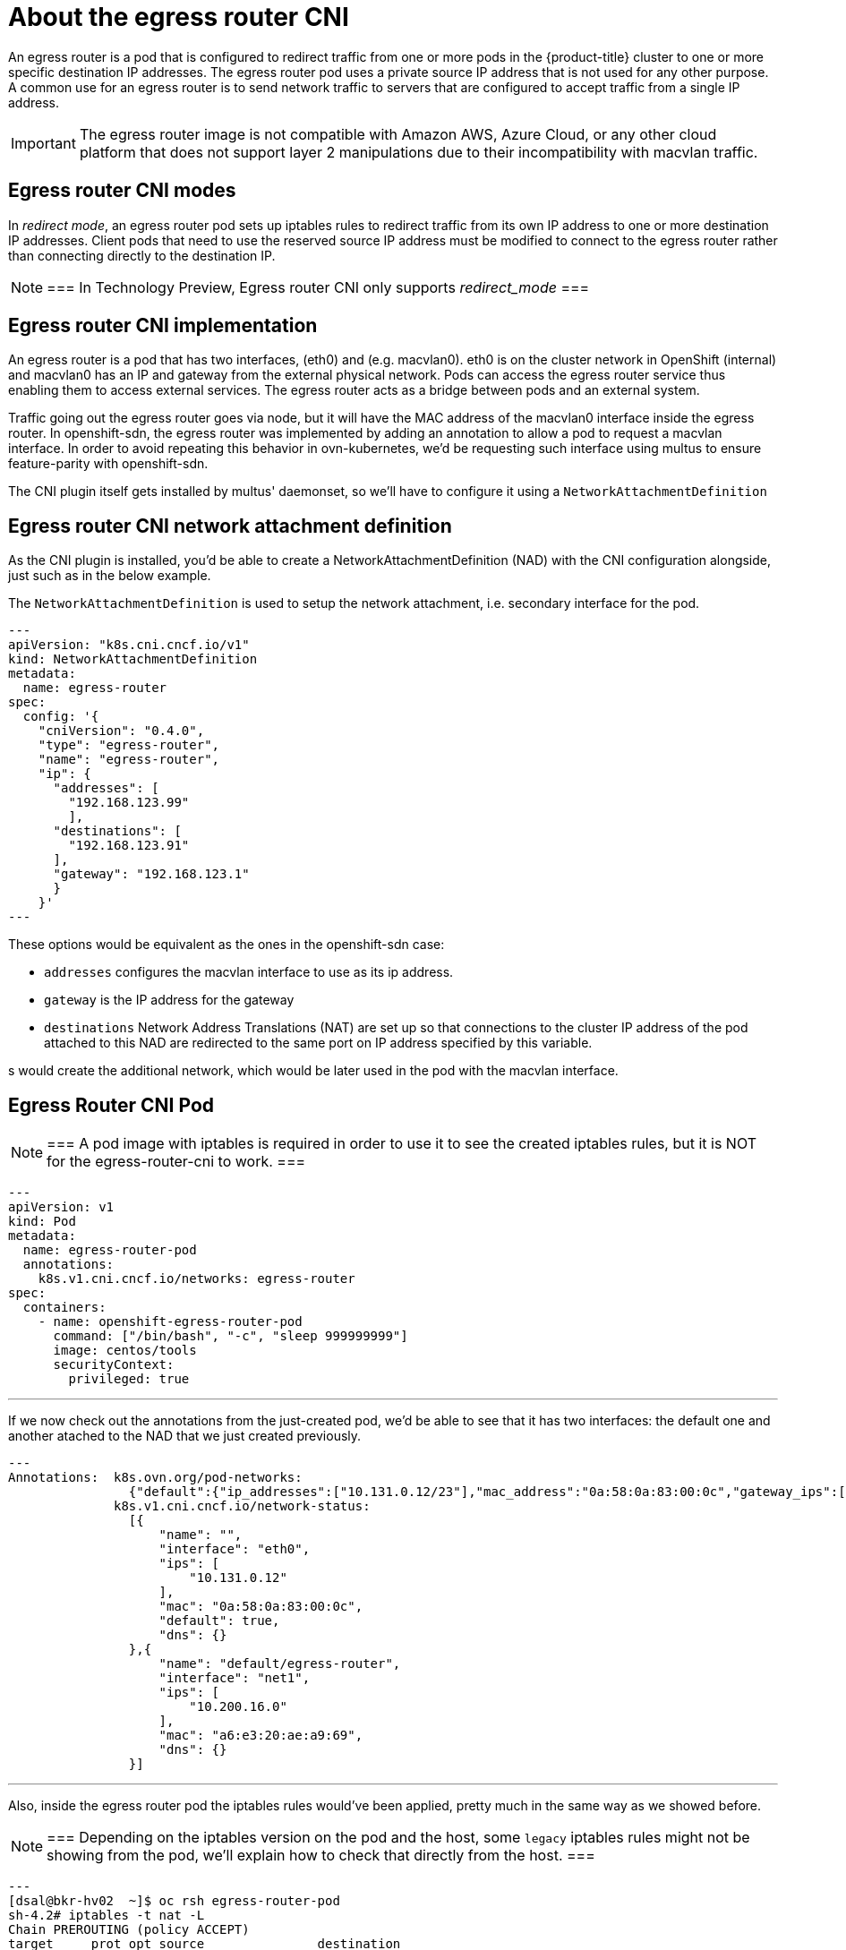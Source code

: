 // Module included in the following assemblies:
//
// * networking//using-an-egress-router-cni.adoc
[id="nw-egress-router-cni_{context}"]
= About the egress router CNI

An egress router is a pod that is configured to redirect traffic from one
or more pods in the {product-title} cluster to one or more specific destination
IP addresses.
The egress router pod uses a private source IP address that is not used for any
other purpose.
A common use for an egress router is to send network traffic to servers that
are configured to accept traffic from a single IP address.

[IMPORTANT]
====
The egress router image is not compatible with Amazon AWS, Azure Cloud, or any other cloud platform that does not support layer 2 manipulations due to their incompatibility with macvlan traffic.
====

[id="nw-egress-router-cni-about-modes_{context}"]
== Egress router CNI modes
In _redirect mode_, an egress router pod sets up iptables rules to redirect traffic from its own IP address to one or more destination IP addresses. Client pods that need to use the reserved source IP address must be modified to connect to the egress router rather than connecting directly to the destination IP.

[NOTE]
===
In Technology Preview, Egress router CNI only supports _redirect_mode_
===

[id="nw-egress-router-cni-implementation"]
== Egress router CNI implementation

An egress router is a pod that has two interfaces, (eth0) and (e.g. macvlan0). eth0 is on the cluster network in OpenShift (internal) and macvlan0 has an IP and gateway from the external physical network.
Pods can access the egress router service thus enabling them to access external services. The egress router acts as a bridge between pods and an external system.

Traffic going out the egress router goes via node, but it will have the MAC address of the macvlan0 interface inside the egress router.
In openshift-sdn, the egress router was implemented by adding an annotation to allow a pod to request a macvlan interface. In order to avoid repeating this behavior in ovn-kubernetes, we'd be requesting such interface using multus to ensure feature-parity with openshift-sdn.

The CNI plugin itself gets installed by multus' daemonset, so we'll have to configure it using a `NetworkAttachmentDefinition`

[id="nw-egress-router-nad"]
== Egress router CNI network attachment definition

As the CNI plugin is installed, you'd be able to create a NetworkAttachmentDefinition (NAD) with the CNI configuration alongside, just such as in the below example.

The `NetworkAttachmentDefinition` is used to setup the network attachment, i.e. secondary interface for the pod.

[source,yaml]
---
apiVersion: "k8s.cni.cncf.io/v1"
kind: NetworkAttachmentDefinition
metadata:
  name: egress-router
spec:
  config: '{
    "cniVersion": "0.4.0",
    "type": "egress-router",
    "name": "egress-router",
    "ip": {
      "addresses": [
        "192.168.123.99"
        ],
      "destinations": [
        "192.168.123.91"
      ],
      "gateway": "192.168.123.1"
      }
    }'
---

These options would be equivalent as the ones in the openshift-sdn case:

* `addresses` configures the macvlan interface to use as its ip address.
* `gateway` is the IP address for the gateway
* `destinations` Network Address Translations (NAT) are set up so that connections to the cluster IP address of the pod attached to this NAD are redirected to the same port on IP address specified by this variable.

s would create the additional network, which would be later used in the pod
with the macvlan interface.

[id="nw-egress-router-cni-pod"]
== Egress Router CNI Pod

[NOTE]
===
 A pod image with iptables is required in order to use it to see the created
 iptables rules, but it is NOT for the egress-router-cni to work.
===

[source,yaml]
---
apiVersion: v1
kind: Pod
metadata:
  name: egress-router-pod
  annotations:
    k8s.v1.cni.cncf.io/networks: egress-router
spec:
  containers:
    - name: openshift-egress-router-pod
      command: ["/bin/bash", "-c", "sleep 999999999"]
      image: centos/tools
      securityContext:
        privileged: true

---

If we now check out the annotations from the just-created pod, we'd be able to
see that it has two interfaces: the default one and another atached to the NAD
that we just created previously.

[source,bash]
---
Annotations:  k8s.ovn.org/pod-networks:
                {"default":{"ip_addresses":["10.131.0.12/23"],"mac_address":"0a:58:0a:83:00:0c","gateway_ips":["10.131.0.1"],"ip_address":"10.131.0.12/23"...
              k8s.v1.cni.cncf.io/network-status:
                [{
                    "name": "",
                    "interface": "eth0",
                    "ips": [
                        "10.131.0.12"
                    ],
                    "mac": "0a:58:0a:83:00:0c",
                    "default": true,
                    "dns": {}
                },{
                    "name": "default/egress-router",
                    "interface": "net1",
                    "ips": [
                        "10.200.16.0"
                    ],
                    "mac": "a6:e3:20:ae:a9:69",
                    "dns": {}
                }]

---

Also, inside the egress router pod the iptables rules would've been applied,
pretty much in the same way as we showed before.

[NOTE]
===
 Depending on the iptables version on the pod and the host, some `legacy`
 iptables rules might not be showing from the pod, we'll explain how to check
 that directly from the host.
===

[source,bash]
---
[dsal@bkr-hv02  ~]$ oc rsh egress-router-pod
sh-4.2# iptables -t nat -L
Chain PREROUTING (policy ACCEPT)
target     prot opt source               destination
DNAT       all  --  anywhere             anywhere             to:10.0.3.0

Chain INPUT (policy ACCEPT)
target     prot opt source               destination

Chain OUTPUT (policy ACCEPT)
target     prot opt source               destination

Chain POSTROUTING (policy ACCEPT)
target     prot opt source               destination
SNAT       all  --  anywhere             anywhere             to:192.168.10.99
---

In case you don't see any iptables rule from the pod, you can always get them
from the host the pod is running at.

[source,bash]
---
[root@worker-1 core]# iptables-save -t nat
# Generated by iptables-save v1.8.4 on Fri Dec 11 15:29:48 2020
*nat
:PREROUTING ACCEPT [0:0]
:INPUT ACCEPT [0:0]
:POSTROUTING ACCEPT [0:0]
:OUTPUT ACCEPT [0:0]
-A PREROUTING -i eth0 -j DNAT --to-destination 10.100.3.0
-A POSTROUTING -o net1 -j SNAT --to-source 10.200.16.0
COMMIT
---
